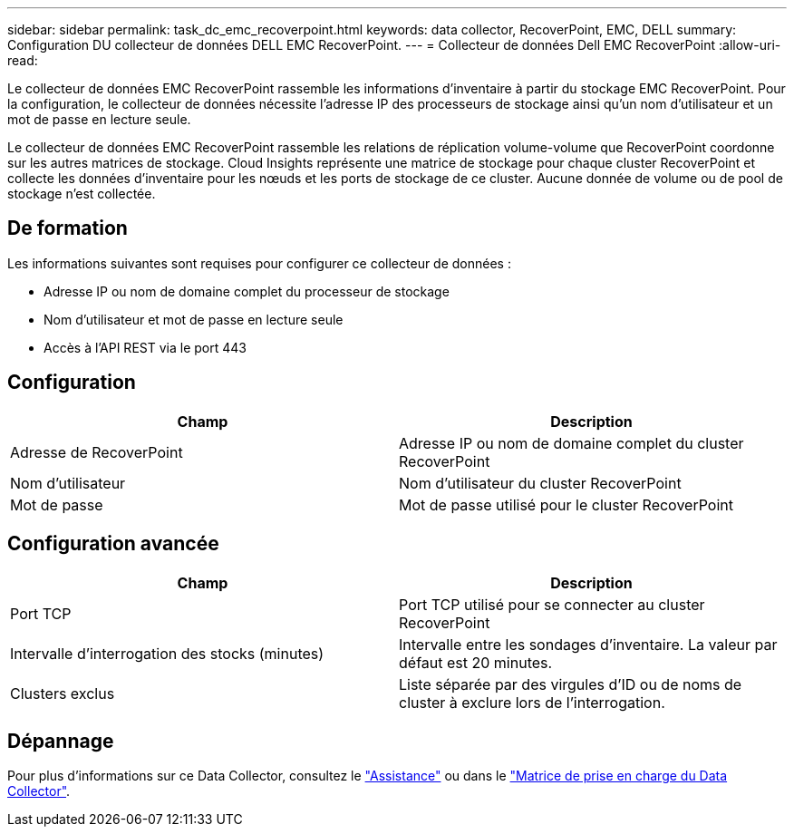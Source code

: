 ---
sidebar: sidebar 
permalink: task_dc_emc_recoverpoint.html 
keywords: data collector, RecoverPoint, EMC, DELL 
summary: Configuration DU collecteur de données DELL EMC RecoverPoint. 
---
= Collecteur de données Dell EMC RecoverPoint
:allow-uri-read: 


[role="lead"]
Le collecteur de données EMC RecoverPoint rassemble les informations d'inventaire à partir du stockage EMC RecoverPoint. Pour la configuration, le collecteur de données nécessite l'adresse IP des processeurs de stockage ainsi qu'un nom d'utilisateur et un mot de passe en lecture seule.

Le collecteur de données EMC RecoverPoint rassemble les relations de réplication volume-volume que RecoverPoint coordonne sur les autres matrices de stockage. Cloud Insights représente une matrice de stockage pour chaque cluster RecoverPoint et collecte les données d'inventaire pour les nœuds et les ports de stockage de ce cluster. Aucune donnée de volume ou de pool de stockage n'est collectée.



== De formation

Les informations suivantes sont requises pour configurer ce collecteur de données :

* Adresse IP ou nom de domaine complet du processeur de stockage
* Nom d'utilisateur et mot de passe en lecture seule
* Accès à l'API REST via le port 443




== Configuration

[cols="2*"]
|===
| Champ | Description 


| Adresse de RecoverPoint | Adresse IP ou nom de domaine complet du cluster RecoverPoint 


| Nom d'utilisateur | Nom d'utilisateur du cluster RecoverPoint 


| Mot de passe | Mot de passe utilisé pour le cluster RecoverPoint 
|===


== Configuration avancée

[cols="2*"]
|===
| Champ | Description 


| Port TCP | Port TCP utilisé pour se connecter au cluster RecoverPoint 


| Intervalle d'interrogation des stocks (minutes) | Intervalle entre les sondages d'inventaire. La valeur par défaut est 20 minutes. 


| Clusters exclus | Liste séparée par des virgules d'ID ou de noms de cluster à exclure lors de l'interrogation. 
|===


== Dépannage

Pour plus d'informations sur ce Data Collector, consultez le link:concept_requesting_support.html["Assistance"] ou dans le link:https://docs.netapp.com/us-en/cloudinsights/CloudInsightsDataCollectorSupportMatrix.pdf["Matrice de prise en charge du Data Collector"].
